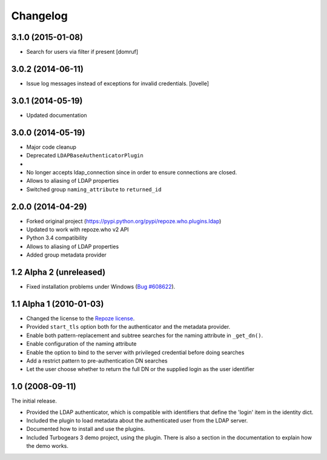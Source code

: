 Changelog
=========

3.1.0 (2015-01-08)
------------------

- Search for users via filter if present [domruf]


3.0.2 (2014-06-11)
------------------

- Issue log messages instead of exceptions for invalid credentials. [lovelle]


3.0.1 (2014-05-19)
------------------

- Updated documentation


3.0.0 (2014-05-19)
------------------

- Major code cleanup
- Deprecated ``LDAPBaseAuthenticatorPlugin``
-
- No longer accepts ldap_connection since in order to ensure connections are
  closed.
- Allows to aliasing of LDAP properties
- Switched group ``naming_attribute`` to ``returned_id``


2.0.0 (2014-04-29)
------------------

- Forked original project
  (https://pypi.python.org/pypi/repoze.who.plugins.ldap)
- Updated to work with repoze.who v2 API
- Python 3.4 compatibility
- Allows to aliasing of LDAP properties
- Added group metadata provider


1.2 Alpha 2 (unreleased)
------------------------

- Fixed installation problems under Windows (`Bug #608622
  <https://bugs.launchpad.net/repoze.who.plugins.ldap/+bug/608622>`_).


1.1 Alpha 1 (2010-01-03)
------------------------

- Changed the license to the `Repoze license <http://repoze.org/license.html>`_.
- Provided ``start_tls`` option both for the authenticator and the metadata
  provider.
- Enable both pattern-replacement and subtree searches for the naming
  attribute in ``_get_dn()``.
- Enable configuration of the naming attribute
- Enable the option to bind to the server with privileged credential before
  doing searches
- Add a restrict pattern to pre-authentication DN searches
- Let the user choose whether to return the full DN or the supplied login as
  the user identifier


1.0 (2008-09-11)
----------------

The initial release.

- Provided the LDAP authenticator, which is compatible with identifiers that
  define the 'login' item in the identity dict.
- Included the plugin to load metadata about the authenticated user from the
  LDAP server.
- Documented how to install and use the plugins.
- Included Turbogears 3 demo project, using the plugin. There is also a section
  in the documentation to explain how the demo works.
